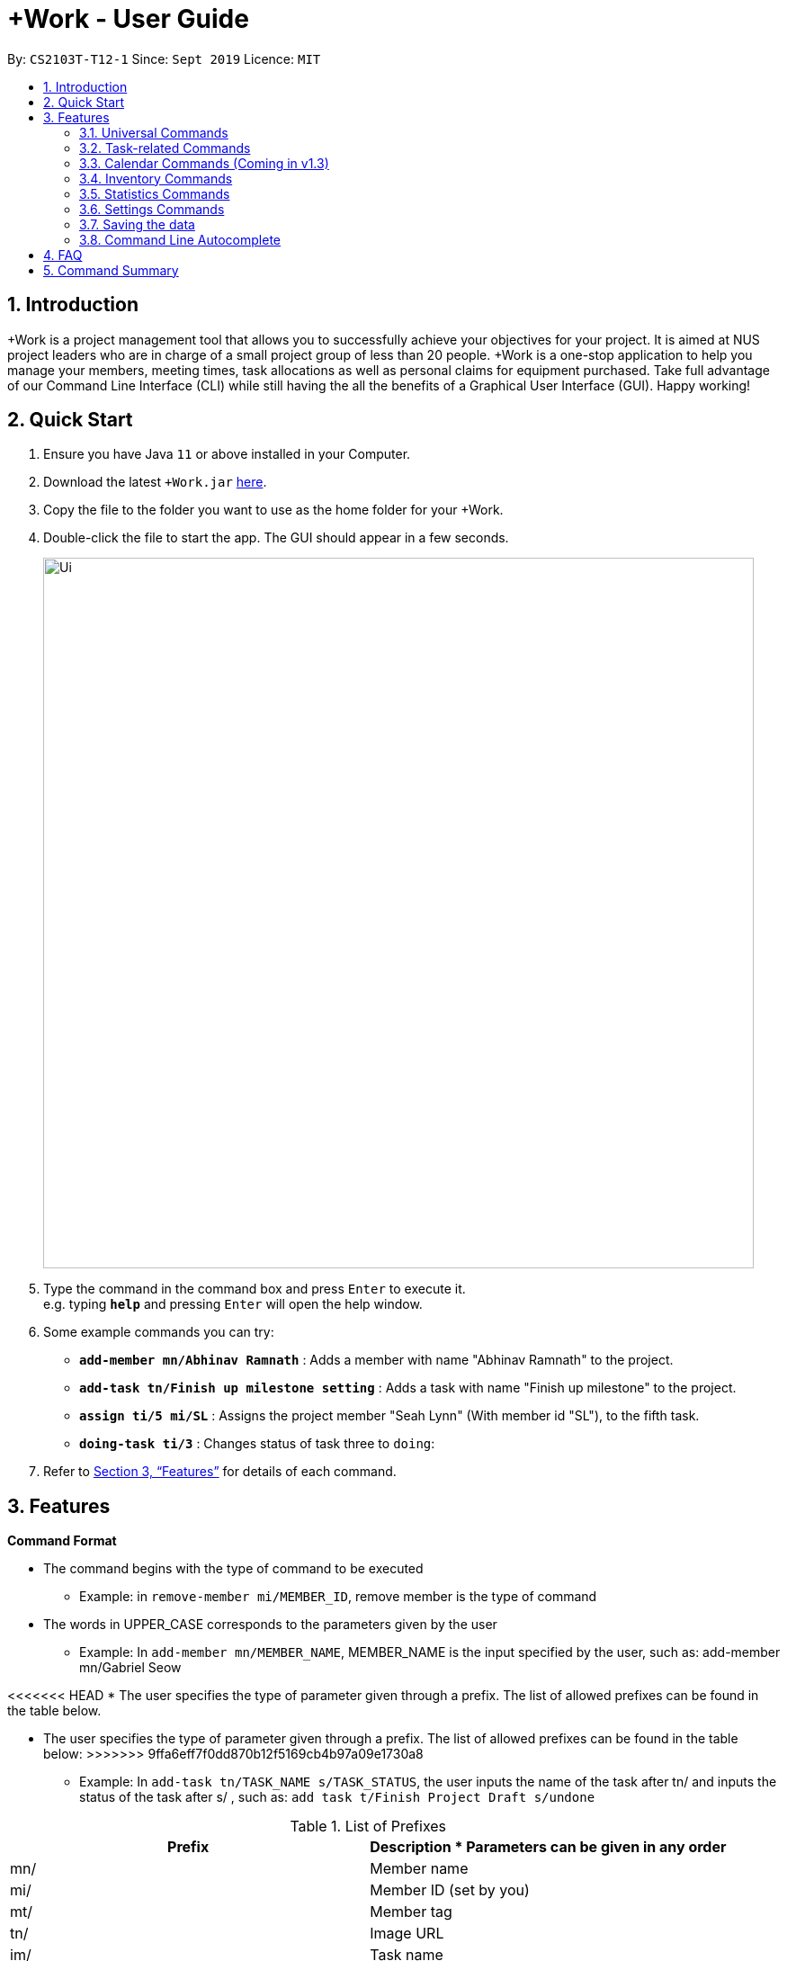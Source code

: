 = +Work - User Guide
:site-section: UserGuide
:toc:
:toc-title:
:toc-placement: preamble
:sectnums:
:imagesDir: images
:stylesDir: stylesheets
:xrefstyle: full
:experimental:
ifdef::env-github[]
:tip-caption: :bulb:
:note-caption: :information_source:
endif::[]
:repoURL: https://github.com/AY1920S1-CS2103T-T12-1/main

By: `CS2103T-T12-1`      Since: `Sept 2019`      Licence: `MIT`

== Introduction

+Work is a project management tool that allows you to successfully achieve your objectives for your project.
It is aimed at NUS project leaders who are in charge of a small project group of less than 20 people.
+Work is a one-stop application to help you manage your members, meeting times, task allocations as well as personal claims for equipment purchased.
Take full advantage of our Command Line Interface (CLI) while still having the all the benefits of a Graphical User Interface (GUI).
Happy working!

== Quick Start

.  Ensure you have Java `11` or above installed in your Computer.
.  Download the latest `+Work.jar` link:{repoURL}/releases[here].
.  Copy the file to the folder you want to use as the home folder for your +Work.
.  Double-click the file to start the app. The GUI should appear in a few seconds.
+
image::Ui.png[width="790"]
+
.  Type the command in the command box and press kbd:[Enter] to execute it. +
e.g. typing *`help`* and pressing kbd:[Enter] will open the help window.
.  Some example commands you can try:

* **`add-member mn/Abhinav Ramnath`** : Adds a member with name "Abhinav Ramnath" to the project.
* **`add-task tn/Finish up milestone setting`** : Adds a task with name "Finish up milestone" to the project.
* **`assign ti/5 mi/SL`** : Assigns the project member "Seah Lynn" (With member id "SL"), to the fifth task.
* **`doing-task ti/3`** : Changes status of task three to `doing`:

.  Refer to <<Features>> for details of each command.

[[Features]]
== Features

====

*Command Format*

* The command begins with the type of command to be executed

** Example: in `remove-member mi/MEMBER_ID`, remove member is the type of command

* The words in UPPER_CASE corresponds to the parameters given by the user

** Example: In `add-member mn/MEMBER_NAME`, MEMBER_NAME is the input specified by the user, such as: add-member mn/Gabriel Seow

<<<<<<< HEAD
* The user specifies the type of parameter given through a prefix. The list of allowed prefixes can be found in the table below.
=======
* The user specifies the type of parameter given through a prefix. The list of allowed prefixes can be found in the table below:
>>>>>>> 9ffa6eff7f0dd870b12f5169cb4b97a09e1730a8

** Example: In `add-task tn/TASK_NAME s/TASK_STATUS`, the user inputs the name of the task after tn/ and inputs the status of the task after s/ , such as: `add task t/Finish Project Draft s/undone`

[%header,cols=2*] 
.List of Prefixes
|===
|Prefix
|Description
* Parameters can be given in any order
|mn/
|Member name
|mi/
|Member ID (set by you)
|mt/
|Member tag
|tn/
|Image URL
|im/
|Task name
|s/
|Task status
|===


* Date and Time is specified in the format `dd-mm-yyyy hh:mm`

====

'''

=== Universal Commands

==== Accessing project dashboard page: `home` +
This command brings you to the project dashboard page, where tasks are displayed. +

Format: `home` +

Calling the `home` command will bring you to the following page:

image::Home.png[width=790]


==== Accessing time management page: `calendar` +
This command brings you to the time management page where calendar and meeting times are displayed +

Format: `calendar` +

Calling the `calendar` command will bring you to the following page:
+
image::Calendar.png[width=790]
+

==== Accessing settings page: `settings` (Coming in v1.3) +
This command brings you to the settings page  +

Format: `settings` +

Calling the `settings` command will bring you to the following page:
+
image::Settings.png[width=790]
+

==== View help: `help` +
<<<<<<< HEAD
This command displays a list of possible commands that you can execute +

Format: `help` +

Calling the `help` command will bring you to the following page:
+
image::Help.png[width=790]
+
=======
Displays a list of possible commands for the user +
You can toggle through the command list (either through up down keys or mouse) and it will paste the correct syntax into the command line. +
Format: `help`
>>>>>>> f9ce79b07f30daa6b563fe0437870a3216d6bc43

'''

=== Member-related Commands

==== Add a member: `add-member` +
To add a member to the list of team members in +Work, use the command `add-member` following the format below. +
Format: `add-member mn/MEMBER_NAME mi/MEMBER_ID mt/TAGS` +

Example: `add-member mn/New Member mi/NM mt/UG` will result in the following: 

image::AddMember.png[width="790"]

[NOTE]
Adding a member tag is optional in the adding of a new member.
[NOTE]
It is possible to add a member with multiple tags following this format: +
`add-member mn/New Member mi/NM mt/UG mt/DG mt/...`

==== Set image for member: `set-image` +
To set a profile picture for a member in +Work, use the command `set-image` following the format below. +
Format: `set-image mi/MEMBER_ID im/IMAGE_URL` +

Example: `set-image mi/NM im/C:\Users\Lynn\Desktop\Y2S1\CS2103T\tP\NewUserImage.png` will result in the following: 

image::SetImage.png[width="790"]

[NOTE]
Image URL refers to the folder path of the image stored in your computer, and should end with .png

==== List existing members: `list-members` +
To get a list of all members added to +Work, used the command `list-members` following the format below. +
Format: `list-members` +

Example: `list-members` will result in the following:

image::ListMembers.png[width="790"]


==== Remove a member: `remove-member` +
To remove a member from the project, and subsequently remove him from associated tasks, use the `remove-member` command in the format below. +
Format: `remove-member mi/MEMBER_ID` +

<<<<<<< HEAD
Example: `remove-member mi/GS` will result in the following:

image::RemoveMember.png[width="790"]


As seen from above, the member 'New Member' with member ID 'NM' has been removed from the project. 
=======
Example: 'remove-member mi/GS'
>>>>>>> 9ffa6eff7f0dd870b12f5169cb4b97a09e1730a8


==== Assign a task to a member: `assign` +
To assign a task to a specific team member, use the `assign` command in the format below. +

Format: `assign ti/TASK_ID mi/MEMBER_ID` +

Example: `assign ti/1 mi/GS` will result in the following: 
+
image::AssignTask.png[width="790"]
+

<<<<<<< HEAD
This indicates that the task TASK NAME with task id 1 has been assigned to team member 'GABRIEL SEOW' with member id 'GS'. +
=======
Example: 'assign ti/1 mi/GS'
>>>>>>> 9ffa6eff7f0dd870b12f5169cb4b97a09e1730a8

==== Remove a task from a member: `fire` +
To remove a task from a specific team member, use the 'fire' command in the format below. +

<<<<<<< HEAD
Format: `fire ti/TASK_ID mi/MEMBER_ID` +

Example: `fire ti/1 mi/GS` will result in the following: 
+
image::FireTask.png[width="790"]
+


This indicates that the task TASK NAME with task id 1 has been removed from its assignment to team member 'GABRIEL SEOW' with member id 'GS'. +
=======
Example: 'fire ti/1 mi/GS'
>>>>>>> 9ffa6eff7f0dd870b12f5169cb4b97a09e1730a8

'''

=== Task-related Commands

==== Add a task: `add task`

To add a task to the project, use the 'add-task' command in the format below. +
Format: `add-task [t/TASK_NAME]  [m/MEMBER_NAME]` +
Optional Parameters: `[s/STATUS]` `[t/TAG]`

Example:

* `add task t/Finish up milestone setting m/Gabriel Seow` +
A new task will be added to the project dashboard

==== Set a task status to ‘Doing’: `doing`

Updates task status to ‘Doing’

Format: `doing-task [ti/TASK_ID]`

Example: `doing-task ti/1`

* `doing-task ti/3` +
Marks the status of task 3 as doing

==== Set a task status to ‘Done’: done

Updates task status to ‘Done’

Format: `done-task [ti/TASK_ID]`

Example:

* `done-task ti/2`

Marks the status of task 2 as done.

==== List the existing tasks: `list-tasks`

List all the tasks on the dashboard

Format: 'list-tasks'


==== Remove a task: remove-task

Removes a task from the dashboard

Format: `remove-task [ti/TASK_ID]`

Example:

* `remove-task 2` +
Removes the 2nd task in the dashboard

==== Set deadline for a task: `deadline-task`

Sets deadline for existing tasks on dashboard

Format: `deadline-task [ti/TASK_ID] [at/DEADLINE] [at/ dd-mm-yy hh:mm]`

[TIP]
Remember to input using the 24 hour time format

Example:

* `deadline-task ti/21 at/21-09-19 15:00`  +
Deadline for task 21 will be specified as `21-09-19 15:00`

'''

=== Calendar Commands (Coming in v1.3)

****

Suggested steps for you to follow

1. User first exports their `.ics` file from NUSmods

2. Then import it into their google calendar

3. Add any weekly commitments to their google calendar

4. Export `.ics` file again

5. Import all to our application

6. enter command `generate-timings`

7. Choose the desired timing for the weekly meetings from the grid displayed

8. Create a new `Meeting`

****

==== Add a members calendar: `import-calendar`

Format: `import-calendar [mi/MEMBER_ID] [c/PATH_TO_ICS]`

Example:

You can add your project's member John Doe's `ics` file like this,

* `import-calendar mi/JD c/data/john_ics_file` +
Adds a calendar to John's profile

==== Generate free time across all calendars uploaded: `generate-timings`

Format: `generate-timings`

Example:

* `generate-timings` +
Generates a grid showing the number of people who can make it for a particular time slot during the week (mock-up needed)

==== Add a meeting: `add meeting`

Format: `add-meeting [at/ dd-mm-yyyy hh:mm]  [l/LOCATION]`

to add a new meeting

Example:

* `add-meeting at/10-10-2018 19:00 l/COM2-0204` +
User chooses the meeting time from the grid displayed from generate timings commands (3.4.2) . A meeting is added to the internal calendar of the application, which will be displayed on the dashboard.

'''

=== Inventory Commands

==== Adding an inventory: `add-inventory`

Adds an inventory item bought or required for a specific project task.

Format: `add-inventory [ti/TASK_ID] [i/ITEM_NAME] [mi/MEMBER_ID] [p/PRICE(optional)]`

Examples:

* `add-inventory ti/2 i/Mahjong Paper mi/3 p/8.50` +
Adds the item “Mahjong paper” for $8.50 to the inventory list. This item is tagged to task 2 and was paid for by member 3.

* `add-inventory ti/4 i/scissors mi/1` +
Adds the item “scissors” to the inventory list. The item is tagged to task 4 and is provided by member 1 for no cost.

==== Deleting an inventory: `delete inventory`

Deletes an inventory item.

Format: `delete-inventory [ii/ITEM_ID]`

Examples:

* `delete-inventory ii/3` +
Deletes the third item from the inventory list

==== Generating a report of inventory by task: `generate inventory /task`

Generates a PDF report containing all inventories grouped by tasks for easier sharing.

Format: `generate-inventory /task`

Examples:

* `generate-inventory /task` +
File explorer pops up, triggering a message to allow the user to save the pdf file in the computer.

==== Generating a report of inventory by people: `generate inventory /person`

Generates a PDF report containing all inventories grouped by members for easier understanding of claims.

Format: `generate-inventory /person`

Examples:

* `generate-inventory /person` +
File explorer pops up, triggering a message to allow the user to save the pdf file in the computer.

'''

=== Statistics Commands

==== Getting statistics of members: `member-stats` +
To get statistics relating to the members in +Work, use the statistics command following the format below. +

Format: `member-stats` +

Calling the `member-stats` command will result in the statistics being display as follows: 

image::MemberStats.png[width="790"]


==== Getting statistics of tasks: `task-stats` +
To get statistics relating to the tasks in +Work, use the statistics command following the format below. +
Format: `task-stats` +

Calling the `task-stats` command will result in the statistics being displayed as follows: 

image::TaskStats.png[width="790"]


'''

=== Settings Commands

==== Switching the theme of +Work: `theme`

This command toggles the theme of +Work between light and dark to suit your viewing preferences.

[TIP]

By default, the theme is set to dark.

Format: `theme light`

Examples:

* `theme light` +
Switches to the light theme

* `theme dark` +
Switches to the dark theme

==== Switching the clock format of +Work: `clock`

This command toggles the clock format of +Work between 24 hour and 12 hour format.
By default, the clock format is set to 24 hour.

[NOTE]

This does not affect the input format of deadlines for tasks. They still need to be entered in 24 hour format!.

Format: `clock twenty_four`

Examples:

* `clock twelve` +
Switches to the 12 hour clock

* `clock twenty_four` +
Switches to the 24 hour clock

////
=== Deleting a person : `delete`

Deletes the specified person from the address book. +
Format: `delete INDEX`

****
* Deletes the person at the specified `INDEX`.
* The index refers to the index number shown in the displayed person list.
* The index *must be a positive integer* 1, 2, 3, ...
****

Examples:

* `list` +
`delete 2` +
Deletes the 2nd person in the address book.
* `find Betsy` +
`delete 1` +
Deletes the 1st person in the results of the `find` command.

// end::delete[]
=== Clearing all entries : `clear`

Clears all entries from the address book. +
Format: `clear`



=== Exiting the program : `exit`

Exits the program. +
Format: `exit`

////

'''

=== Saving the data

Project data is saved in the hard disk automatically after any command that changes the data. +
There is no need to save manually.

=== Command Line Autocomplete

+Work will automatically prompt you on the various possible commands based on input and help you paste the correct command format into the command line if chosen. +
For example, when you type `add-mem` into the command-line, +Work will prompt you to select `add-member` from the drop down and paste `add-member mn/ mi/ mt/` into your command-line automatically.

////

// tag::dataencryption[]
=== Encrypting data files `[coming in v2.0]`

_{explain how the user can enable/disable data encryption}_
// end::dataencryption[]

////

== FAQ

*Q*: Can I use file formats other than ics for the calendar feature? +
*A*: No, the file format has to be in ics folder, downloaded either from NUSmods or Google Calendar.

*Q*: Can I export the claims report as a word document? +
*A*: No, the application only supports exporting of files in PDF format.

*Q*: What if the calendar cannot find a timing where everyone is free? +
*A*: There will be a grid showing the number of available members by time, so it will be easier for the user to choose the best possible time for the meeting.

*Q*: My project has a budget, does the application help me keep track of the projects financial status? +
*A*: Using /inventory the application can keep track of current expenses for each task and the member who purchased it, however, there are currently no accounting services available.

*Q*: Some of the tasks for my project require sub tasks to be completed, is there a way to add them? +
*A*: Ideally since the user is the project leader, they should only see the main tasks to be accomplished for the project. This would help facilitate their managerial role within the project. Hence, the application does not support subtasks.

*Q*: How can I add multiple users to the same task? +
*A*: Since +Work is member-oriented, the application displays information according to members. Hence, you have to assign task to all the different members that are working on the task.

*Q*: What happens when a task has been completed? +
*A*: You can mark the task as ‘Done’, which will move the task to the bottom of the task list. In the case where you do not want to keep the task in the list, using ‘Remove Task’ will delete it.

== Command Summary

* `add-inventory [i/NAME] [p/PRICE] [ti/TASKID] [mi/MEMBER_ID]`: *Add an inventory*

* `add-meeting [at/ dd-mm-yyyy hh:mm - hh:mm]  [l/LOCATION]`: (Coming in v1.3) *Add a meeting*

* `add-member [mn/MEMBER_NAME] [mi/MEMBER_ID] [mt/MEMBER_TAG]`: *Add a member*

* `add-task [t/TASK_NAME]  [m/MEMBER_NAME]`: *Add a task*

* `assign [ti/TASK_ID] [mi/MEMBER_ID]`: *Add a task to a member*

* `calendar`: *Switch to the time management page*

* `clock twelve`: (Coming in v1.3) *Switch to the 12 hour clock*

* `clock twenty_four`: (Coming in v1.3) *Switch to the 24 hour clock*

* `deadline-task [ti/TASK_ID] [at/ dd-mm-yy hh:mm]`: *Assign a deadline to a task*

* `delete-inventory [ii/ITEM_ID]`: *Delete an inventory*

* `doing-task [ti/TASK_ID]`: *Mark a task as `doing`*

* `done-task [ti/TASK_ID]`: *Mark a task as `done`*

* `fire-member [ti/TASK_ID] [mi/MEMBER_ID]`: *Remove a task from a member*

* `generate-inventory /task`: *Generate report of inventory by task*

* `generate-inventory /person`: *Generate report of inventory by person*

* `generate-timings`: (Coming in v1.3) *Generate free times among members*

* `home`: *Switch to the project dashboard*

* `help`: *Access the help window*

* `import-calendar [mi/MEMBER_ID] [c/PATH_TO_ICS]`: (Coming in v1.3) *Import a calendar*

* `list-members`: *List all members*

* `list-tasks`: *List all tasks*

* `remove-member [mi/MEMBER_ID]`: *Remove a member*

* `remove-task [ti/TASK_ID]`: *Remove a task*

* `settings`: *Switch to the settings configuration page*

* `theme dark`: (Coming in v1.3) *Switch to the dark theme*

* `theme light`: (Coming in v1.3) *Switch to the light theme*
